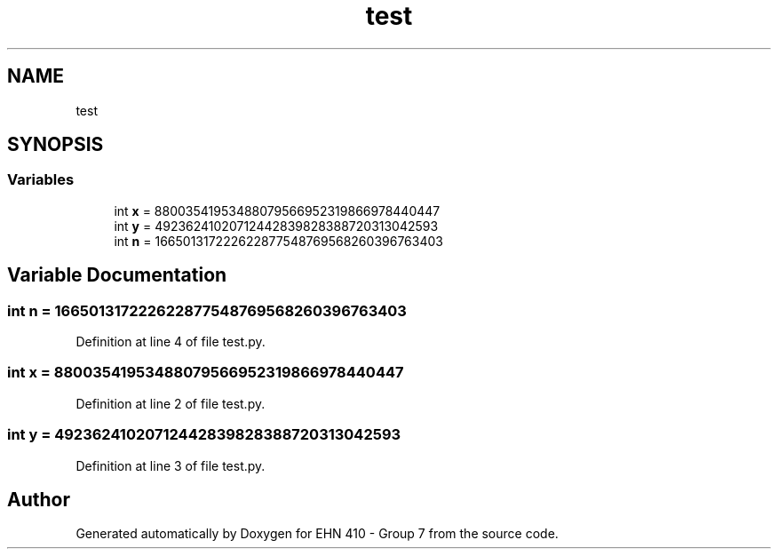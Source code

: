 .TH "test" 3 "Thu May 23 2019" "Version 0.1" "EHN 410 - Group 7" \" -*- nroff -*-
.ad l
.nh
.SH NAME
test
.SH SYNOPSIS
.br
.PP
.SS "Variables"

.in +1c
.ti -1c
.RI "int \fBx\fP = 88003541953488079566952319866978440447"
.br
.ti -1c
.RI "int \fBy\fP = 49236241020712442839828388720313042593"
.br
.ti -1c
.RI "int \fBn\fP = 166501317222622877548769568260396763403"
.br
.in -1c
.SH "Variable Documentation"
.PP 
.SS "int n = 166501317222622877548769568260396763403"

.PP
Definition at line 4 of file test\&.py\&.
.SS "int x = 88003541953488079566952319866978440447"

.PP
Definition at line 2 of file test\&.py\&.
.SS "int y = 49236241020712442839828388720313042593"

.PP
Definition at line 3 of file test\&.py\&.
.SH "Author"
.PP 
Generated automatically by Doxygen for EHN 410 - Group 7 from the source code\&.
